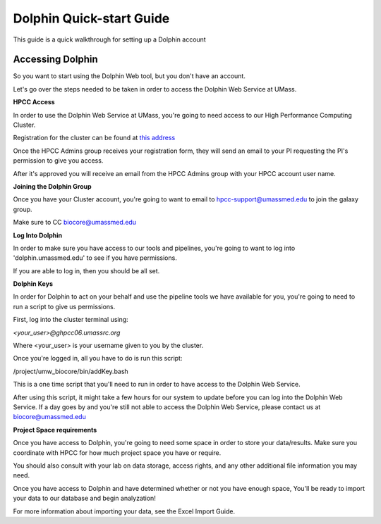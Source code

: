 *************************
Dolphin Quick-start Guide
*************************

This guide is a quick walkthrough for setting up a Dolphin account

Accessing Dolphin
=================

So you want to start using the Dolphin Web tool, but you don't have an account.

Let's go over the steps needed to be taken in order to access the Dolphin Web Service at UMass.

**HPCC Access**

In order to use the Dolphin Web Service at UMass, you're going to need access to our High Performance Computing Cluster.

Registration for the cluster can be found at `this address`_

.. _this address: https://www.umassrc.org/hpc/

Once the HPCC Admins group receives your registration form, they will send an email to your PI requesting the PI's permission to give you access.

After it's approved you will receive an email from the HPCC Admins group with your HPCC account user name.

**Joining the Dolphin Group**

Once you have your Cluster account, you're going to want to email to hpcc-support@umassmed.edu to join the galaxy group.

Make sure to CC biocore@umassmed.edu

**Log Into Dolphin**

In order to make sure you have access to our tools and pipelines, you're going to want to log into 'dolphin.umassmed.edu' to see if you have permissions.

If you are able to log in, then you should be all set.

**Dolphin Keys**

In order for Dolphin to act on your behalf and use the pipeline tools we have available for you, you're going to need to run a script to give us permissions.

First, log into the cluster terminal using:

*<your_user>@ghpcc06.umassrc.org*

Where <your_user> is your username given to you by the cluster.

Once you're logged in, all you have to do is run this script:

/project/umw_biocore/bin/addKey.bash

This is a one time script that you'll need to run in order to have access to the Dolphin Web Service.

After using this script, it might take a few hours for our system to update before you can log into the Dolphin Web Service.  If a day goes by and you're still not able to access the Dolphin Web Service, please contact us at biocore@umassmed.edu

**Project Space requirements**

Once you have access to Dolphin, you're going to need some space in order to store your data/results.  Make sure you coordinate with HPCC for how much project space you have or require.

You should also consult with your lab on data storage, access rights, and any other additional file information you may need.



Once you have access to Dolphin and have determined whether or not you have enough space, You'll be ready to import your data to our database and begin analyzation!

For more information about importing your data, see the Excel Import Guide.
